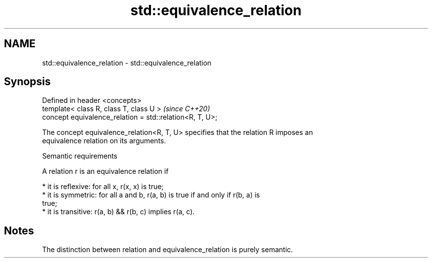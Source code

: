 .TH std::equivalence_relation 3 "2024.06.10" "http://cppreference.com" "C++ Standard Libary"
.SH NAME
std::equivalence_relation \- std::equivalence_relation

.SH Synopsis
   Defined in header <concepts>
   template< class R, class T, class U >                   \fI(since C++20)\fP
   concept equivalence_relation = std::relation<R, T, U>;

   The concept equivalence_relation<R, T, U> specifies that the relation R imposes an
   equivalence relation on its arguments.

   Semantic requirements

   A relation r is an equivalence relation if

     * it is reflexive: for all x, r(x, x) is true;
     * it is symmetric: for all a and b, r(a, b) is true if and only if r(b, a) is
       true;
     * it is transitive: r(a, b) && r(b, c) implies r(a, c).

.SH Notes

   The distinction between relation and equivalence_relation is purely semantic.
